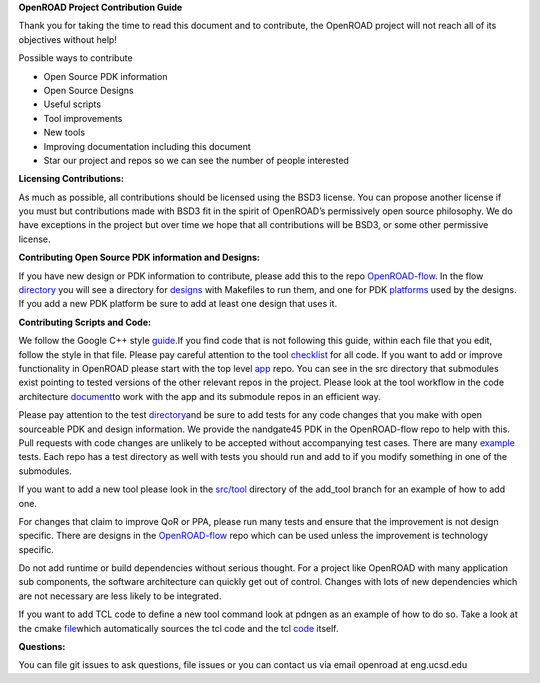 **OpenROAD Project Contribution Guide**

Thank you for taking the time to read this document and to contribute,
the OpenROAD project will not reach all of its objectives without help!

Possible ways to contribute

-  Open Source PDK information
-  Open Source Designs
-  Useful scripts
-  Tool improvements
-  New tools
-  Improving documentation including this document
-  Star our project and repos so we can see the number of people
   interested

**Licensing Contributions:**

As much as possible, all contributions should be licensed using the BSD3
license. You can propose another license if you must but contributions
made with BSD3 fit in the spirit of OpenROAD’s permissively open source
philosophy. We do have exceptions in the project but over time we hope
that all contributions will be BSD3, or some other permissive license.

**Contributing Open Source PDK information and Designs:**

If you have new design or PDK information to contribute, please add this
to the repo
`OpenROAD-flow <https://github.com/The-OpenROAD-Project/OpenROAD-flow/>`__.
In the flow
`directory <https://github.com/The-OpenROAD-Project/OpenROAD-flow/tree/master/flow>`__
you will see a directory for
`designs <https://github.com/The-OpenROAD-Project/OpenROAD-flow/tree/master/flow/designs>`__
with Makefiles to run them, and one for PDK
`platforms <https://github.com/The-OpenROAD-Project/OpenROAD-flow/tree/master/flow/platforms/>`__
used by the designs. If you add a new PDK platform be sure to add at
least one design that uses it.

**Contributing Scripts and Code:**

We follow the Google C++ style
`guide <https://google.github.io/styleguide/cppguide.html>`__\ .If you
find code that is not following this guide, within each file that you
edit, follow the style in that file. Please pay careful attention to the
tool
`checklist <https://github.com/The-OpenROAD-Project/OpenROAD/blob/e3fc17cdf2b49d7a946fe29780604a94c2146d14/doc/OpenRoadArch.md#tool-checklist>`__
for all code. If you want to add or improve functionality in OpenROAD
please start with the top level
`app <https://github.com/The-OpenROAD-Project/OpenROAD/>`__ repo. You
can see in the src directory that submodules exist pointing to tested
versions of the other relevant repos in the project. Please look at the
tool workflow in the code architecture
`document <https://github.com/The-OpenROAD-Project/OpenROAD/blob/master/doc/OpenRoadArch.md>`__\ to
work with the app and its submodule repos in an efficient way.

Please pay attention to the test
`directory <https://github.com/The-OpenROAD-Project/OpenROAD/tree/master/test>`__\ and
be sure to add tests for any code changes that you make with open
sourceable PDK and design information. We provide the nandgate45 PDK in
the OpenROAD-flow repo to help with this. Pull requests with code
changes are unlikely to be accepted without accompanying test cases.
There are many
`example <https://github.com/The-OpenROAD-Project/OpenROAD/blob/master/test/gcd_flow1.tcl>`__
tests. Each repo has a test directory as well with tests you should run
and add to if you modify something in one of the submodules.

If you want to add a new tool please look in the
`src/tool <https://github.com/The-OpenROAD-Project/OpenROAD/tree/add_tool/src/tool>`__
directory of the add_tool branch for an example of how to add one.

For changes that claim to improve QoR or PPA, please run many tests and
ensure that the improvement is not design specific. There are designs in
the
`OpenROAD-flow <https://github.com/The-OpenROAD-Project/OpenROAD-flow/>`__
repo which can be used unless the improvement is technology specific.

Do not add runtime or build dependencies without serious thought. For a
project like OpenROAD with many application sub components, the software
architecture can quickly get out of control. Changes with lots of new
dependencies which are not necessary are less likely to be integrated.

If you want to add TCL code to define a new tool command look at pdngen
as an example of how to do so. Take a look at the cmake
`file <https://github.com/The-OpenROAD-Project/OpenROAD/blob/26437d70f094abf564317c25803fd93a80f6dcc0/src/CMakeLists.txt>`__\ which
automatically sources the tcl code and the tcl
`code <https://github.com/The-OpenROAD-Project/OpenROAD/blob/openroad/src/pdngen/src/PdnGen.tcl>`__
itself.

**Questions:**

You can file git issues to ask questions, file issues or you can contact
us via email openroad at eng.ucsd.edu
